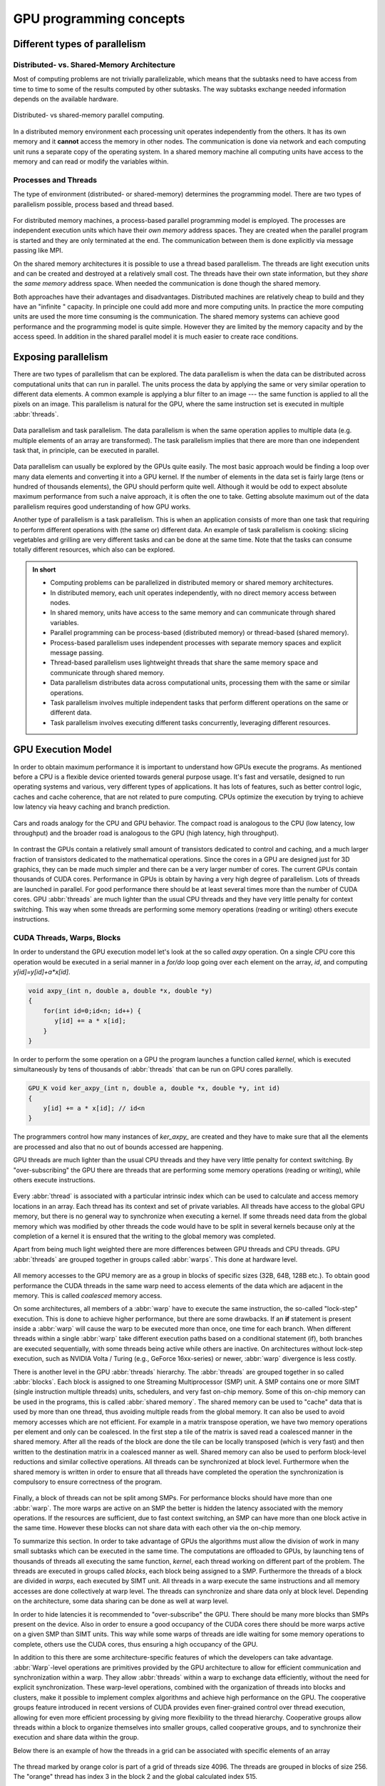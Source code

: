 .. _gpu-concepts:

GPU programming concepts
========================

.. questions::

   - What types of parallel computing is possible?
   - How does data parallelism differ from task parallelism, and how are they utilized in parallel computing?
   - How is the work parallelized and executed on GPUs?
   - What are general considerations for an efficient code running on GPUs?

.. objectives::

   - Understand parallel computing principles and architectures.
   - Differentiate data parallelism from task parallelism. 
   - Learn the GPU execution model.
   - Parallelize and execute work on GPUs.
   - Develop efficient GPU code for high performance.

.. instructor-note::

   - 25 min teaching
   - 0 min exercises

Different types of parallelism
------------------------------


Distributed- vs. Shared-Memory Architecture
~~~~~~~~~~~~~~~~~~~~~~~~~~~~~~~~~~~~~~~~~~~

Most of computing problems are not trivially parallelizable, which means that the subtasks 
need to have access from time to time to some of the results computed by other subtasks. 
The way subtasks exchange needed information depends on the available hardware.

.. figure:: img/history/distributed_vs_shared.png
   :align: center
   
   Distributed- vs shared-memory parallel computing.

In a distributed memory environment each processing unit operates independently from the 
others. It has its own memory and it  **cannot** access the memory in other nodes. 
The communication is done via network and each computing unit runs a separate copy of the 
operating system. In a shared memory machine all computing units have access to the memory 
and can read or modify the variables within.

Processes and Threads
~~~~~~~~~~~~~~~~~~~~~

The type of environment (distributed- or shared-memory) determines the programming model. 
There are two types of parallelism possible, process based and thread based. 

.. figure:: img/history/processes-threads.png
   :align: center

For distributed memory machines, a process-based parallel programming model is employed. 
The processes are independent execution units which have their *own memory* address spaces. 
They are created when the parallel program is started and they are only terminated at the 
end. The communication between them is done explicitly via message passing like MPI.

On the shared memory architectures it is possible to use a thread based parallelism.  
The threads are light execution units and can be created and destroyed at a relatively 
small cost. The threads have their own state information, but they *share* the *same memory* 
address space. When needed the communication is done though the shared memory. 


Both approaches have their advantages and disadvantages.  Distributed machines are 
relatively cheap to build and they  have an "infinite " capacity. In principle one could 
add more and more computing units. In practice the more computing units are used the more 
time consuming is the communication. The shared memory systems can achieve good performance 
and the programming model is quite simple. However they are limited by the memory capacity 
and by the access speed. In addition in the shared parallel model it is much easier to 
create race conditions.


Exposing parallelism
--------------------

There are two types of parallelism that can be explored.
The data parallelism is when the data can be distributed across computational units that can run in parallel.
The units process the data by applying the same or very similar operation to different data elements.
A common example is applying a blur filter to an image --- the same function is applied to all the pixels on an image.
This parallelism is natural for the GPU, where the same instruction set is executed in multiple :abbr:`threads`.

.. figure:: img/concepts/ENCCS-OpenACC-CUDA_TaskParallelism_Explanation.png
    :align: center
    :scale: 40 %

    Data parallelism and task parallelism.
    The data parallelism is when the same operation applies to multiple data (e.g. multiple elements of an array are transformed).
    The task parallelism implies that there are more than one independent task that, in principle, can be executed in parallel.

Data parallelism can usually be explored by the GPUs quite easily.
The most basic approach would be finding a loop over many data elements and converting it into a GPU kernel.
If the number of elements in the data set is fairly large (tens or hundred of thousands elements), the GPU should perform quite well. Although it would be odd to expect absolute maximum performance from such a naive approach, it is often the one to take. Getting absolute maximum out of the data parallelism requires good understanding of how GPU works.


Another type of parallelism is a task parallelism.
This is when an application consists of more than one task that requiring to perform different operations with (the same or) different data.
An example of task parallelism is cooking: slicing vegetables and grilling are very different tasks and can be done at the same time.
Note that the tasks can consume totally different resources, which also can be explored.

.. admonition:: In short
   :class: dropdown

   - Computing problems can be parallelized in distributed memory or shared memory architectures.
   - In distributed memory, each unit operates independently, with no direct memory access between nodes.
   - In shared memory, units have access to the same memory and can communicate through shared variables.
   - Parallel programming can be process-based (distributed memory) or thread-based (shared memory).
   - Process-based parallelism uses independent processes with separate memory spaces and explicit message passing.
   - Thread-based parallelism uses lightweight threads that share the same memory space and communicate through shared memory.
   - Data parallelism distributes data across computational units, processing them with the same or similar operations.
   - Task parallelism involves multiple independent tasks that perform different operations on the same or different data.
   - Task parallelism involves executing different tasks concurrently, leveraging different resources.
   
GPU Execution Model
-------------------

In order to obtain maximum performance it is important to understand how GPUs execute the programs. As mentioned before a CPU is a flexible device oriented towards general purpose usage. It's fast and versatile, designed to run operating systems and various, very different types of applications. It has lots of features, such as better control logic, caches and cache coherence, that are not related to pure computing. CPUs optimize the execution by trying to achieve low latency via heavy caching and branch prediction. 

.. figure:: img/concepts/cpu-gpu-highway.png
    :align: center
    :scale: 40 %

    Cars and roads analogy for the CPU and GPU behavior. The compact road is analogous to the CPU
    (low latency, low throughput) and the broader road is analogous to the GPU (high latency, high throughput).

In contrast the GPUs contain a relatively small amount of transistors dedicated to control and caching, and a much larger fraction of transistors dedicated to the mathematical operations. Since the cores in a GPU are designed just for 3D graphics, they can be made much simpler and there can be a very larger number of cores. The current GPUs contain thousands of CUDA cores. Performance in GPUs is obtain by having a very high degree of parallelism. Lots of threads are launched in parallel. For good performance there should be at least several times more than the number of CUDA cores. GPU :abbr:`threads` are much lighter than the usual CPU threads and they have very little penalty for context switching. This way when some threads are performing some memory operations (reading or writing) others execute instructions.

CUDA Threads, Warps, Blocks
~~~~~~~~~~~~~~~~~~~~~~~~~~~

In order to understand the GPU execution model let's look at the so called `axpy` operation. On a single CPU core this operation would be executed in a serial manner in a `for/do` loop going over each element on the array, `id`, and computing `y[id]=y[id]+a*x[id]`. 

.. code-block:: C++
    
        void axpy_(int n, double a, double *x, double *y)
        {
            for(int id=0;id<n; id++) {
               y[id] += a * x[id];
            }
        }

In order to perform the some operation on a GPU the program launches a function called *kernel*, which is executed simultaneously by tens of thousands of :abbr:`threads` that can be run on GPU cores parallelly.

.. code-block:: C++
    
        GPU_K void ker_axpy_(int n, double a, double *x, double *y, int id)
        {
            y[id] += a * x[id]; // id<n
        }

The programmers control how many instances of `ker_axpy_` are created and they have to make sure that all the elements are processed and also that no out of bounds accessed are happening. 

GPU threads are much lighter than the usual CPU threads and they have very little penalty for context switching. By "over-subscribing" the GPU there are threads that are performing some memory operations (reading or writing), while others execute instructions.  

.. figure:: img/concepts/THREAD_CORE.png
    :align: center
    :scale: 40 %

Every :abbr:`thread` is associated with a particular intrinsic index which can be used to calculate and access  memory locations in an array. Each thread has its context and set of private variables. All threads have access to the global GPU memory, but there is no general way to synchronize when executing a kernel. If some threads need data from the global memory which was modified by other threads the code would have to be split in several kernels because only at the completion of a kernel it is ensured that the writing to the global memory was completed.  

Apart from being much light weighted there are more differences between GPU threads and CPU threads. GPU :abbr:`threads` are grouped together in groups called :abbr:`warps`. This done at hardware level. 

.. figure:: img/concepts/WARP_SMTU.png
    :align: center
    :scale: 40 %
    
    
All memory accesses to the GPU memory are as a group in blocks of specific sizes (32B, 64B, 128B etc.). To obtain good performance the CUDA threads in the same warp need to access elements of the data which are adjacent in the memory. This is called *coalesced* memory access.


On some architectures, all members of a :abbr:`warp` have to execute the 
same instruction, the so-called "lock-step" execution. This is done to achieve 
higher performance, but there are some drawbacks. If an **if** statement 
is present inside a :abbr:`warp` will cause the warp to be executed more than once, 
one time for each branch. When different threads within a single :abbr:`warp`
take different execution paths based on a conditional statement (if), both
branches are executed sequentially, with some threads being active while
others are inactive. On architectures without lock-step execution, such 
as NVIDIA Volta / Turing (e.g., GeForce 16xx-series) or newer, :abbr:`warp`
divergence is less costly.

There is another level in the GPU :abbr:`threads` hierarchy. The :abbr:`threads` are grouped together in so called :abbr:`blocks`. Each block is assigned to one Streaming Multiprocessor (SMP) unit. A SMP contains one or more SIMT (single instruction multiple threads) units, schedulers, and very fast on-chip memory. Some of this on-chip memory can be used in the programs, this is called :abbr:`shared memory`. The shared memory can be used to "cache" data that is used by more than one thread, thus avoiding multiple reads from the global memory. It can also be used to avoid memory accesses which are not efficient. For example in a matrix transpose operation, we have two memory operations per element and only can be coalesced. In the first step a tile of the matrix is saved read a coalesced manner in the shared memory. After all the reads of the block are done the tile can be locally transposed (which is very fast) and then written to the destination matrix in a coalesced manner as well. Shared memory can also be used to perform block-level reductions and similar collective operations. All threads can be synchronized at block level. Furthermore when the shared memory is written in order to ensure that all threads have completed the operation the synchronization is compulsory to ensure correctness of the program.



.. figure:: img/concepts/BLOCK_SMP.png
    :align: center
    :scale: 40 %



Finally, a block of threads can not be split among SMPs. For performance blocks should have more than one :abbr:`warp`. The more warps are active on an SMP the better is hidden the latency associated with the memory operations. If the resources are sufficient, due to fast context switching, an SMP can have more than one block active in the same time. However these blocks can not share data with each other via the on-chip memory.


To summarize this section. In order to take advantage of GPUs the algorithms must allow the division of work in many small subtasks which can be executed in the same time. The computations are offloaded to GPUs, by launching tens of thousands of threads all executing the same function, *kernel*, each thread working on different part of the problem. The threads are executed in groups called *blocks*, each block being assigned to a SMP. Furthermore the threads of a block are divided in *warps*, each executed by SIMT unit. All threads in a warp execute the same instructions and all memory accesses are done collectively at warp level. The threads can synchronize and share data only at block level. Depending on the architecture, some data sharing can be done as well at warp level. 

In order to hide latencies it is recommended to "over-subscribe" the GPU. There should be many more blocks than SMPs present on the device. Also in order to ensure a good occupancy of the CUDA cores there should be more warps active on a given SMP than SIMT units. This way while some warps of threads are idle waiting for some memory operations to complete, others use the CUDA cores, thus ensuring a high occupancy of the GPU.

In addition to this there are some architecture-specific features of which the developers can take advantage. :abbr:`Warp`-level operations are primitives provided by the GPU architecture to allow for efficient communication and synchronization within a warp. They allow :abbr:`threads` within a warp to exchange data efficiently, without the need for explicit synchronization. These warp-level operations, combined with the organization of threads into blocks and clusters, make it possible to implement complex algorithms and achieve high performance on the GPU. The cooperative groups feature introduced in recent versions of CUDA provides even finer-grained control over thread execution, allowing for even more efficient processing by giving more flexibility to the thread hierarchy. Cooperative groups allow threads within a block to organize themselves into smaller groups, called cooperative groups, and to synchronize their execution and share data within the group.

Below there is an example of how the threads in a grid can be associated with specific elements of an array



.. figure:: img/concepts/Indexing.png
    :align: center
    :scale: 40 %

The thread marked by orange color is part of a grid of threads size 4096. The threads are grouped in blocks of size 256. The "orange" thread has index 3 in the block 2 and the global calculated index 515.

For a vector addition example this would be used as follow ``c[index]=a[index]+b[index]``.

.. admonition:: In short
   :class: dropdown

   - GPUs have a different execution model compared to CPUs, with a focus on parallelism and mathematical operations.
   - GPUs consist of thousands of lightweight threads that can be executed simultaneously on GPU cores.
   - Threads are organized into warps, and warps are grouped into blocks assigned to streaming multiprocessors (SMPs).
   - GPUs achieve performance through high degrees of parallelism and efficient memory access.
   - Shared memory can be used to cache data and improve memory access efficiency within a block.
   - Synchronization and data sharing are limited to the block level, with some possible sharing at the warp level depending on the architecture.
   - Over-subscribing the GPU and maximizing warp and block occupancy help hide latencies and improve performance.
   - Warp-level operations and cooperative groups provide efficient communication and synchronization within a warp or block.
   - Thread indexing allows associating threads with specific elements in an array for parallel processing.



Terminology
-----------

At the moment there are three major GPU producers: NVIDIA, Intel, and AMD. While the basic concept behind GPUs is pretty similar they use different names for the various parts. Furthermore there are software environments for GPU programming, some from the producers and some from external groups all having different naming as well. Below there is a short compilation of the some terms used across different platforms and software environments.

Software
~~~~~~~~

.. table:: Software mapping naming
   :align: center

   +-------------------------+-------------------------+---------------------------+---------------------------------------------------+
   | CUDA                    | HIP                     | OpenCL                    | SYCL                                              |
   +=========================+=========================+===========================+===================================================+
   | grid of threads                                   | NDRange                                                                       |
   +-------------------------+-------------------------+---------------------------+---------------------------------------------------+
   | block                                             | work-group                                                                    |
   +-------------------------+-------------------------+---------------------------+---------------------------------------------------+
   | warp                    | wavefront               | sub-group                                                                     |
   +-------------------------+-------------------------+---------------------------+---------------------------------------------------+
   | thread                                            | work-item                                                                     |
   +-------------------------+-------------------------+---------------------------+---------------------------------------------------+
   | registers                                         | private memory                                                                |
   +-------------------------+-------------------------+---------------------------+---------------------------------------------------+
   | shared memory           | local data share        | local memory                                                                  |
   +-------------------------+-------------------------+---------------------------+---------------------------------------------------+
   | threadIdx.\{x,y,z\}                               | get_local_id(\{0,1,2\})   | nd_item::get_local(\{2,1,0\}) [#syclindex]_       |
   +-------------------------+-------------------------+---------------------------+---------------------------------------------------+
   | blockIdx.\{x,y,z\}                                | get_group_id(\{0,1,2\})   | nd_item::get_group(\{2,1,0\}) [#syclindex]_       |
   +-------------------------+-------------------------+---------------------------+---------------------------------------------------+
   | blockDim.\{x,y,z\}                                | get_local_size(\{0,1,2\}) | nd_item::get_local_range(\{2,1,0\}) [#syclindex]_ |
   +-------------------------+-------------------------+---------------------------+---------------------------------------------------+

.. [#syclindex] In SYCL, the thread indexing is inverted. In a 3D grid, physically adjacent threads have consecutive X (0) index in CUDA, HIP, and OpenCL, but consecutive Z (2) index in SYCL. 
   In a 2D grid, CUDA, HIP, and OpenCL still has contiguous indexing along X (0) dimension, while in SYCL it is Y (1).
   Same applies to block dimensions and indexing. 


Exercises
---------

.. challenge:: What are threads in the context of shared memory architectures?

   a) Independent execution units with their own memory address spaces
   b) Light execution units with shared memory address spaces
   c) Communication devices between separate memory units
   d) Programming models for distributed memory machines

   .. solution::

      Correct answer:  *b) Light execution units with shared memory address spaces*

.. challenge:: What is data parallelism?

   a) Distributing data across computational units that run in parallel, applying the same or similar operations to different data elements.
   b) Distributing tasks across computational units that run in parallel, applying different operations to the same data elements.
   c) Distributing data across computational units that run sequentially, applying the same operation to all data elements.
   d) Distributing tasks across computational units that run sequentially, applying different operations to different data elements.

   .. solution::

      Correct answer: *a) Distributing data across computational units that run in parallel, applying the same or similar operations to different data elements.*

.. challenge:: What type of parallelism is natural for GPU?

   a) Task Parallelism
   b) Data Parallelism
   c) Both data and task parallelism
   d) Neither data nor task parallelism

   .. solution::
      
      Correct answer: *b) Data Parallelism*

.. challenge:: What is a kernel in the context of GPU execution?

   a) A specific section of the CPU used for memory operations.
   b) A specific section of the GPU used for memory operations.
   c) A type of thread that operates on the GPU.
   d) A function that is executed simultaneously by tens of thousands of threads on GPU cores.   

   .. solution:: 

      Correct answer: *d) A function that is executed simultaneously by tens of thousands of threads on GPU cores.*

.. challenge:: What is coalesced memory access?

   a) It's when CUDA threads in the same warp access elements of the data which are adjacent in the memory.
   b) It's when CUDA threads in different warps access elements of the data which are far in the memory.
   c) It's when all threads have access to the global GPU memory.
   d) It's when threads in a warp perform different operations.

   .. solution::

      Correct answer: *a) It's when CUDA threads in the same warp access elements of the data which are adjacent in the memory.*

.. challenge:: What is the function of shared memory in the context of GPU execution?

   a) It's used to store global memory.
   b) It's used to store all the threads in a block.
   c) It can be used to "cache" data that is used by more than one thread, avoiding multiple reads from the global memory.
   d) It's used to store all the CUDA cores.

   .. solution::

      Correct answer: *c) It can be used to "cache" data that is used by more than one thread, avoiding multiple reads from the global memory.*

.. challenge:: What is the significance of over-subscribing the GPU?

   a) It reduces the overall performance of the GPU.
   b) It ensures that there are more blocks than SMPs present on the device, helping to hide latencies and ensure high occupancy of the GPU.
   c) It leads to a memory overflow in the GPU.
   d) It ensures that there are more SMPs than blocks present on the device.

   .. solution::

      Correct answer: *b) It ensures that there are more blocks than SMPs present on the device, helping to hide latencies and ensure high occupancy of the GPU.*

.. keypoints::

   - Parallel computing can be classified into distributed-memory and shared-memory architectures
   - Two types of parallelism that can be explored are data parallelism and task parallelism.
   - GPUs are a type of shared memory architecture suitable for data parallelism.
   - GPUs have high parallelism, with threads organized into warps and blocks and.
   - GPU optimization involves coalesced memory access, shared memory usage, and high thread and warp occupancy. Additionally, architecture-specific features such as warp-level operations and cooperative groups can be leveraged for more efficient processing.
